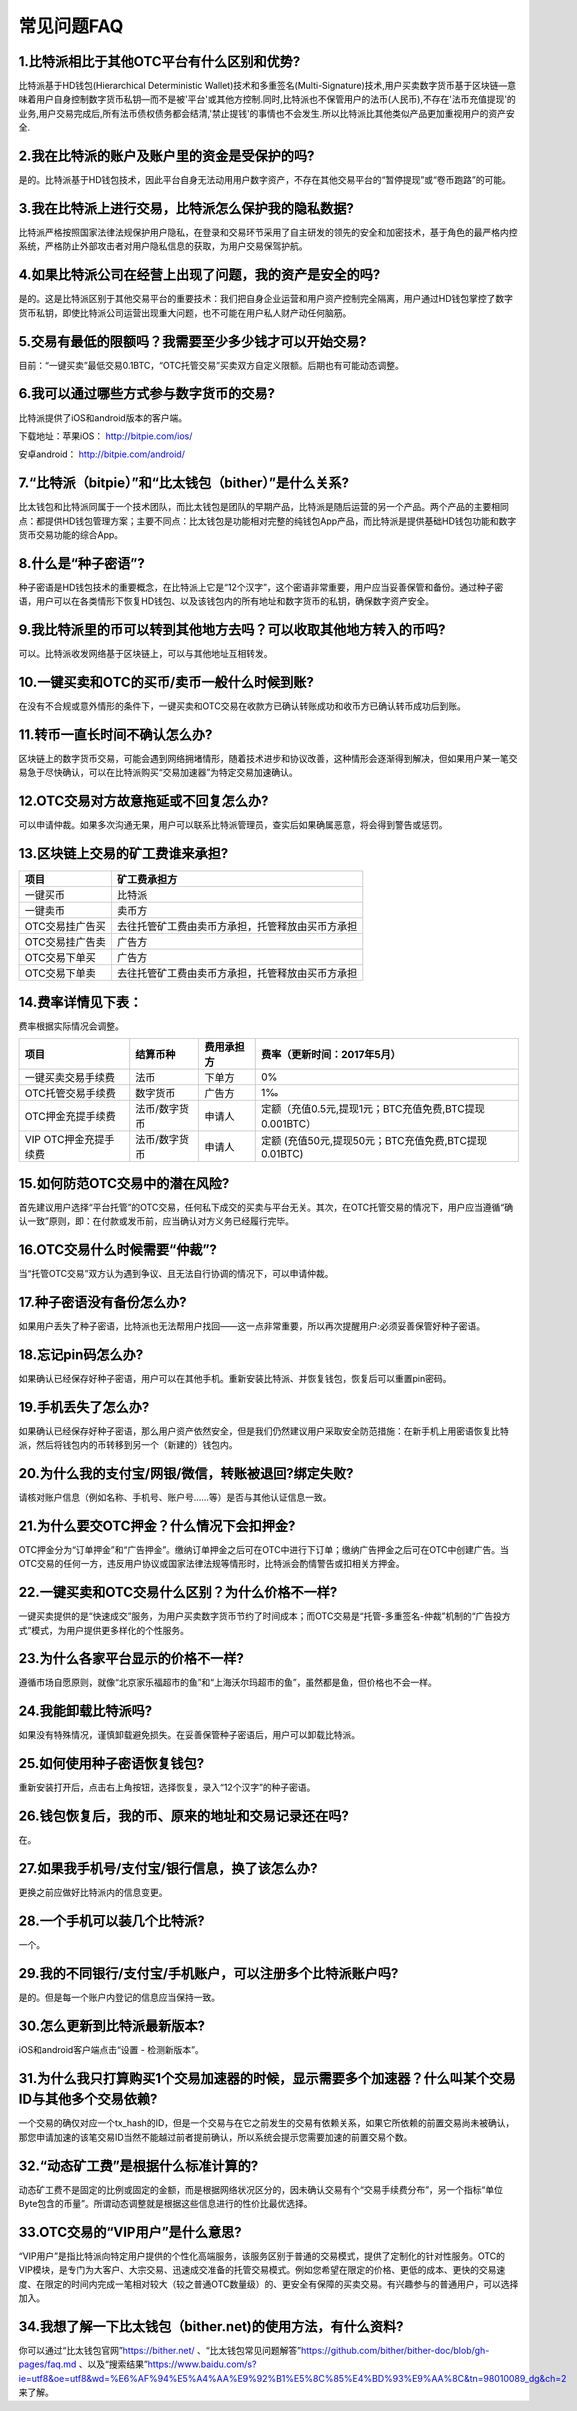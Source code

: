 常见问题FAQ
================


1.比特派相比于其他OTC平台有什么区别和优势?
---------------------------------------------------------------------------
比特派基于HD钱包(Hierarchical Deterministic Wallet)技术和多重签名(Multi-Signature)技术,用户买卖数字货币基于区块链—意味着用户自身控制数字货币私钥—而不是被'平台'或其他方控制.同时,比特派也不保管用户的法币(人民币),不存在'法币充值提现'的业务,用户交易完成后,所有法币债权债务都会结清,'禁止提钱'的事情也不会发生.所以比特派比其他类似产品更加重视用户的资产安全.

2.我在比特派的账户及账户里的资金是受保护的吗?
-----------------------------------------------------------------------------

是的。比特派基于HD钱包技术，因此平台自身无法动用用户数字资产，不存在其他交易平台的“暂停提现”或“卷币跑路”的可能。

3.我在比特派上进行交易，比特派怎么保护我的隐私数据?
-------------------------------------------------------------------------------

比特派严格按照国家法律法规保护用户隐私，在登录和交易环节采用了自主研发的领先的安全和加密技术，基于角色的最严格内控系统，严格防止外部攻击者对用户隐私信息的获取，为用户交易保驾护航。

4.如果比特派公司在经营上出现了问题，我的资产是安全的吗?
-----------------------------------------------------------------------------

是的。这是比特派区别于其他交易平台的重要技术：我们把自身企业运营和用户资产控制完全隔离，用户通过HD钱包掌控了数字货币私钥，即使比特派公司运营出现重大问题，也不可能在用户私人财产动任何脑筋。

5.交易有最低的限额吗？我需要至少多少钱才可以开始交易?
--------------------------------------------------------------------------------

目前：“一键买卖”最低交易0.1BTC，“OTC托管交易”买卖双方自定义限额。后期也有可能动态调整。

6.我可以通过哪些方式参与数字货币的交易?
-------------------------------------------------------------------------

比特派提供了iOS和android版本的客户端。

下载地址：苹果iOS： http://bitpie.com/ios/

安卓android： http://bitpie.com/android/


7.“比特派（bitpie）”和“比太钱包（bither）”是什么关系?
--------------------------------------------------------------------------------

比太钱包和比特派同属于一个技术团队，而比太钱包是团队的早期产品，比特派是随后运营的另一个产品。两个产品的主要相同点：都提供HD钱包管理方案；主要不同点：比太钱包是功能相对完整的纯钱包App产品，而比特派是提供基础HD钱包功能和数字货币交易功能的综合App。

8.什么是“种子密语”?
-------------------------------------------

种子密语是HD钱包技术的重要概念，在比特派上它是“12个汉字”，这个密语非常重要，用户应当妥善保管和备份。通过种子密语，用户可以在各类情形下恢复HD钱包、以及该钱包内的所有地址和数字货币的私钥，确保数字资产安全。

9.我比特派里的币可以转到其他地方去吗？可以收取其他地方转入的币吗?
--------------------------------------------------------------------------------

可以。比特派收发网络基于区块链上，可以与其他地址互相转发。

10.一键买卖和OTC的买币/卖币一般什么时候到账?
-----------------------------------------------------------------------

在没有不合规或意外情形的条件下，一键买卖和OTC交易在收款方已确认转账成功和收币方已确认转币成功后到账。

11.转币一直长时间不确认怎么办?
-------------------------------------------------------------------

区块链上的数字货币交易，可能会遇到网络拥堵情形，随着技术进步和协议改善，这种情形会逐渐得到解决，但如果用户某一笔交易急于尽快确认，可以在比特派购买“交易加速器”为特定交易加速确认。

12.OTC交易对方故意拖延或不回复怎么办?
---------------------------------------------------------------------

可以申请仲裁。如果多次沟通无果，用户可以联系比特派管理员，查实后如果确属恶意，将会得到警告或惩罚。

13.区块链上交易的矿工费谁来承担?
-------------------------------------------------------------------


===============================     ===========================================================================
项目                                 矿工费承担方
===============================     ===========================================================================
一键买币                              比特派
一键卖币                              卖币方
OTC交易挂广告买                        去往托管矿工费由卖币方承担，托管释放由买币方承担
OTC交易挂广告卖                        广告方
OTC交易下单买                         广告方
OTC交易下单卖                         去往托管矿工费由卖币方承担，托管释放由买币方承担
===============================     ===========================================================================




14.费率详情见下表：
------------------------------------------------------------

费率根据实际情况会调整。

================================        ====================       =====================         =============================================================
项目                                 	结算币种	                   费用承担方                      费率（更新时间：2017年5月）
================================        ====================       =====================         =============================================================
一键买卖交易手续费                      	法币	                       下单方	                      0%
OTC托管交易手续费	                        数字货币	                   广告方	                      1‰
OTC押金充提手续费                         法币/数字货币                申请人	                      定额（充值0.5元,提现1元；BTC充值免费,BTC提现0.001BTC）
VIP OTC押金充提手续费                     法币/数字货币                申请人                          定额 (充值50元,提现50元；BTC充值免费,BTC提现0.01BTC)
================================        ====================       =====================         =============================================================

15.如何防范OTC交易中的潜在风险?
-------------------------------------------------------------

首先建议用户选择“平台托管”的OTC交易，任何私下成交的买卖与平台无关。其次，在OTC托管交易的情况下，用户应当遵循“确认一致”原则，即：在付款或发币前，应当确认对方义务已经履行完毕。

16.OTC交易什么时候需要“仲裁”?
------------------------------------------------------------------

当“托管OTC交易”双方认为遇到争议、且无法自行协调的情况下，可以申请仲裁。

17.种子密语没有备份怎么办?
-------------------------------------------------------------

如果用户丢失了种子密语，比特派也无法帮用户找回——这一点非常重要，所以再次提醒用户:必须妥善保管好种子密语。

18.忘记pin码怎么办?
-----------------------------------------------------

如果确认已经保存好种子密语，用户可以在其他手机。重新安装比特派、并恢复钱包，恢复后可以重置pin密码。

19.手机丢失了怎么办?
---------------------------------------------

如果确认已经保存好种子密语，那么用户资产依然安全，但是我们仍然建议用户采取安全防范措施：在新手机上用密语恢复比特派，然后将钱包内的币转移到另一个（新建的）钱包内。

20.为什么我的支付宝/网银/微信，转账被退回?绑定失败?
------------------------------------------------------------------------------

请核对账户信息（例如名称、手机号、账户号……等）是否与其他认证信息一致。

21.为什么要交OTC押金？什么情况下会扣押金?
-------------------------------------------------------------------------

OTC押金分为“订单押金”和“广告押金”。缴纳订单押金之后可在OTC中进行下订单；缴纳广告押金之后可在OTC中创建广告。当OTC交易的任何一方，违反用户协议或国家法律法规等情形时，比特派会酌情警告或扣相关方押金。

22.一键买卖和OTC交易什么区别？为什么价格不一样?
-------------------------------------------------------------------

一键买卖提供的是“快速成交”服务，为用户买卖数字货币节约了时间成本；而OTC交易是“托管-多重签名-仲裁”机制的“广告投方式”模式，为用户提供更多样化的个性服务。

23.为什么各家平台显示的价格不一样?
---------------------------------------------------------------

遵循市场自愿原则，就像“北京家乐福超市的鱼”和“上海沃尔玛超市的鱼”，虽然都是鱼，但价格也不会一样。

24.我能卸载比特派吗?
-------------------------------------------------

如果没有特殊情况，谨慎卸载避免损失。在妥善保管种子密语后，用户可以卸载比特派。

25.如何使用种子密语恢复钱包?
-----------------------------------------------------------

重新安装打开后，点击右上角按钮，选择恢复，录入“12个汉字”的种子密语。

26.钱包恢复后，我的币、原来的地址和交易记录还在吗?
----------------------------------------------------------------------------

在。

27.如果我手机号/支付宝/银行信息，换了该怎么办?
--------------------------------------------------------------------------------

更换之前应做好比特派内的信息变更。

28.一个手机可以装几个比特派?
------------------------------------------------------------------

一个。

29.我的不同银行/支付宝/手机账户，可以注册多个比特派账户吗?
-------------------------------------------------------------------------------

是的。但是每一个账户内登记的信息应当保持一致。

30.怎么更新到比特派最新版本?
------------------------------------------------------------------------------

iOS和android客户端点击“设置 - 检测新版本”。


31.为什么我只打算购买1个交易加速器的时候，显示需要多个加速器？什么叫某个交易ID与其他多个交易依赖?
-------------------------------------------------------------------------------------------------------------------------------------------


一个交易的确仅对应一个tx_hash的ID，但是一个交易与在它之前发生的交易有依赖关系，如果它所依赖的前置交易尚未被确认，那您申请加速的该笔交易ID当然不能越过前者提前确认，所以系统会提示您需要加速的前置交易个数。

32.“动态矿工费”是根据什么标准计算的?
-------------------------------------------------------------------------------

动态矿工费不是固定的比例或固定的金额，而是根据网络状况区分的，因未确认交易有个“交易手续费分布”，另一个指标“单位Byte包含的币量”。所谓动态调整就是根据这些信息进行的性价比最优选择。

33.OTC交易的“VIP用户”是什么意思?
-------------------------------------------------------------------------------
“VIP用户”是指比特派向特定用户提供的个性化高端服务，该服务区别于普通的交易模式，提供了定制化的针对性服务。OTC的VIP模块，是专门为大客户、大宗交易、迅速成交准备的托管交易模式。例如您希望在限定的价格、更低的成本、更快的交易速度、在限定的时间内完成一笔相对较大（较之普通OTC数量级）的、更安全有保障的买卖交易。有兴趣参与的普通用户，可以选择加入。

34.我想了解一下比太钱包（bither.net)的使用方法，有什么资料?
-------------------------------------------------------------------------------
你可以通过“比太钱包官网”https://bither.net/ 、“比太钱包常见问题解答”https://github.com/bither/bither-doc/blob/gh-pages/faq.md 、以及“搜索结果”https://www.baidu.com/s?ie=utf8&oe=utf8&wd=%E6%AF%94%E5%A4%AA%E9%92%B1%E5%8C%85%E4%BD%93%E9%AA%8C&tn=98010089_dg&ch=2 来了解。